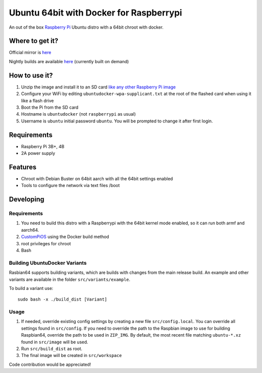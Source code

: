 Ubuntu 64bit with Docker for Raspberrypi
========================================

An out of the box `Raspberry Pi <http://www.raspberrypi.org/>`_ Ubuntu distro with a 64bit chroot with docker. 

Where to get it?
----------------

Official mirror is `here <http://unofficialpi.org/Distros/UbuntuDockerPi>`_

Nightly builds are available `here <http://unofficialpi.org/Distros/UbuntuDockerPi/nightly/>`_ (currently built on demand)

How to use it?
--------------

#. Unzip the image and install it to an SD card `like any other Raspberry Pi image <https://www.raspberrypi.org/documentation/installation/installing-images/README.md>`_
#. Configure your WiFi by editing ``ubuntudocker-wpa-supplicant.txt`` at the root of the flashed card when using it like a flash drive
#. Boot the Pi from the SD card
#. Hostname is ``ubuntudocker`` (not ``raspberrypi`` as usual)
#. Username is ``ubuntu`` initial password ``ubuntu``. You will be prompted to change it after first login.


Requirements
------------
* Raspberry Pi 3B+, 4B
* 2A power supply

Features
--------

* Chroot with Debian Buster on 64bit aarch with all the 64bit settings enabled
* Tools to configure the network via text files /boot

Developing
----------

Requirements
~~~~~~~~~~~~

#. You need to build this distro with a Raspberrypi with the 64bit kernel mode enabled, so it can run both armf and aarch64.
#. `CustomPiOS <https://github.com/guysoft/CustomPiOS>`_ using the Docker build method
#. root privileges for chroot
#. Bash

Building UbuntuDocker Variants
~~~~~~~~~~~~~~~~~~~~~~~~~~~~~~

Rasbian64 supports building variants, which are builds with changes from the main release build. An example and other variants are available in the folder ``src/variants/example``.

To build a variant use::

    sudo bash -x ./build_dist [Variant]
    
Usage
~~~~~

#. If needed, override existing config settings by creating a new file ``src/config.local``. You can override all settings found in ``src/config``. If you need to override the path to the Raspbian image to use for building Raspbian64, override the path to be used in ``ZIP_IMG``. By default, the most recent file matching ``ubuntu-*.xz`` found in ``src/image`` will be used.
#. Run ``src/build_dist`` as root.
#. The final image will be created in ``src/workspace``

Code contribution would be appreciated!
